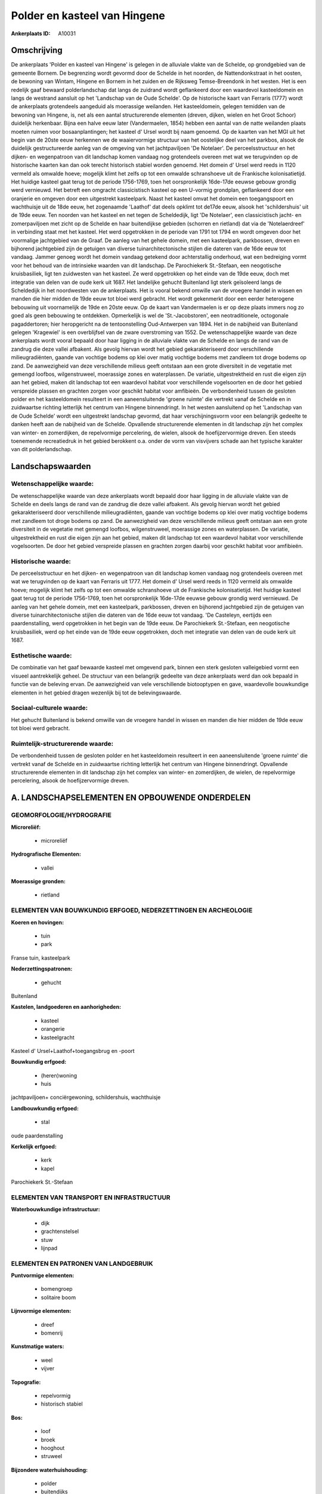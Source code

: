 Polder en kasteel van Hingene
=============================

:Ankerplaats ID: A10031




Omschrijving
------------

De ankerplaats 'Polder en kasteel van Hingene' is gelegen in de
alluviale vlakte van de Schelde, op grondgebied van de gemeente Bornem.
De begrenzing wordt gevormd door de Schelde in het noorden, de
Nattendonkstraat in het oosten, de bewoning van Wintam, Hingene en
Bornem in het zuiden en de Rijksweg Temse-Breendonk in het westen. Het
is een redelijk gaaf bewaard polderlandschap dat langs de zuidrand wordt
geflankeerd door een waardevol kasteeldomein en langs de westrand
aansluit op het 'Landschap van de Oude Schelde'. Op de historische kaart
van Ferraris (1777) wordt de ankerplaats grotendeels aangeduid als
moerassige weilanden. Het kasteeldomein, gelegen temidden van de
bewoning van Hingene, is, net als een aantal structurerende elementen
(dreven, dijken, wielen en het Groot Schoor) duidelijk herkenbaar. Bijna
een halve eeuw later (Vandermaelen, 1854) hebben een aantal van de natte
weilanden plaats moeten ruimen voor bosaanplantingen; het kasteel d'
Ursel wordt bij naam genoemd. Op de kaarten van het MGI uit het begin
van de 20ste eeuw herkennen we de waaiervormige structuur van het
oostelijke deel van het parkbos, alsook de duidelijk gestructureerde
aanleg van de omgeving van het jachtpaviljoen 'De Notelaer'. De
perceelsstructuur en het dijken- en wegenpatroon van dit landschap komen
vandaag nog grotendeels overeen met wat we terugvinden op de historische
kaarten kan dan ook terecht historisch stabiel worden genoemd. Het
domein d' Ursel werd reeds in 1120 vermeld als omwalde hoeve; mogelijk
klimt het zelfs op tot een omwalde schranshoeve uit de Frankische
kolonisatietijd. Het huidige kasteel gaat terug tot de periode
1756-1769, toen het oorspronkelijk 16de-17de eeuwse gebouw grondig werd
vernieuwd. Het betreft een omgracht classicistisch kasteel op een
U-vormig grondplan, geflankeerd door een oranjerie en omgeven door een
uitgestrekt kasteelpark. Naast het kasteel omvat het domein een
toegangspoort en wachthuisje uit de 18de eeuw, het zogenaamde 'Laathof'
dat deels opklimt tot de17de eeuw, alsook het 'schildershuis' uit de
19de eeuw. Ten noorden van het kasteel en net tegen de Scheldedijk, ligt
'De Notelaer', een classicistisch jacht- en zomerpaviljoen met zicht op
de Schelde en haar buitendijkse gebieden (schorren en rietland) dat via
de 'Notelaerdreef' in verbinding staat met het kasteel. Het werd
opgetrokken in de periode van 1791 tot 1794 en wordt omgeven door het
voormalige jachtgebied van de Graaf. De aanleg van het gehele domein,
met een kasteelpark, parkbossen, dreven en bijhorend jachtgebied zijn de
getuigen van diverse tuinarchitectonische stijlen die dateren van de
16de eeuw tot vandaag. Jammer genoeg wordt het domein vandaag getekend
door achterstallig onderhoud, wat een bedreiging vormt voor het behoud
van de intrinsieke waarden van dit landschap. De Parochiekerk
St.-Stefaan, een neogotische kruisbasiliek, ligt ten zuidwesten van het
kasteel. Ze werd opgetrokken op het einde van de 19de eeuw, doch met
integratie van delen van de oude kerk uit 1687. Het landelijke gehucht
Buitenland ligt sterk geïsoleerd langs de Scheldedijk in het noordwesten
van de ankerplaats. Het is vooral bekend omwille van de vroegere handel
in wissen en manden die hier midden de 19de eeuw tot bloei werd
gebracht. Het wordt gekenmerkt door een eerder heterogene bebouwing uit
voornamelijk de 19de en 20ste eeuw. Op de kaart van Vandermaelen is er
op deze plaats immers nog zo goed als geen bebouwing te ontdekken.
Opmerkelijk is wel de 'St.-Jacobstoren', een neotraditionele, octogonale
pagaddertoren; hier heropgericht na de tentoonstelling Oud-Antwerpen van
1894. Het in de nabijheid van Buitenland gelegen 'Kragewiel' is een
overblijfsel van de zware overstroming van 1552. De wetenschappelijke
waarde van deze ankerplaats wordt vooral bepaald door haar ligging in de
alluviale vlakte van de Schelde en langs de rand van de zandrug die deze
vallei afbakent. Als gevolg hiervan wordt het gebied gekarakteriseerd
door verschillende milieugradiënten, gaande van vochtige bodems op klei
over matig vochtige bodems met zandleem tot droge bodems op zand. De
aanwezigheid van deze verschillende milieus geeft ontstaan aan een grote
diversiteit in de vegetatie met gemengd loofbos, wilgenstruweel,
moerassige zones en waterplassen. De variatie, uitgestrektheid en rust
die eigen zijn aan het gebied, maken dit landschap tot een waardevol
habitat voor verschillende vogelsoorten en de door het gebied verspreide
plassen en grachten zorgen voor geschikt habitat voor amfibieën. De
verbondenheid tussen de gesloten polder en het kasteeldomein resulteert
in een aaneensluitende 'groene ruimte' die vertrekt vanaf de Schelde en
in zuidwaartse richting letterlijk het centrum van Hingene binnendringt.
In het westen aansluitend op het 'Landschap van de Oude Schelde' wordt
een uitgestrekt landschap gevormd, dat haar verschijningsvorm voor een
belangrijk gedeelte te danken heeft aan de nabijheid van de Schelde.
Opvallende structurerende elementen in dit landschap zijn het complex
van winter- en zomerdijken, de repelvormige percelering, de wielen,
alsook de hoefijzervormige dreven. Een steeds toenemende recreatiedruk
in het gebied berokkent o.a. onder de vorm van visvijvers schade aan het
typische karakter van dit polderlandschap.



Landschapswaarden
-----------------


Wetenschappelijke waarde:
~~~~~~~~~~~~~~~~~~~~~~~~~

De wetenschappelijke waarde van deze ankerplaats wordt bepaald door
haar ligging in de alluviale vlakte van de Schelde en deels langs de
rand van de zandrug die deze vallei afbakent. Als gevolg hiervan wordt
het gebied gekarakteriseerd door verschillende milieugradiënten, gaande
van vochtige bodems op klei over matig vochtige bodems met zandleem tot
droge bodems op zand. De aanwezigheid van deze verschillende milieus
geeft ontstaan aan een grote diversiteit in de vegetatie met gemengd
loofbos, wilgenstruweel, moerassige zones en waterplassen. De variatie,
uitgestrektheid en rust die eigen zijn aan het gebied, maken dit
landschap tot een waardevol habitat voor verschillende vogelsoorten. De
door het gebied verspreide plassen en grachten zorgen daarbij voor
geschikt habitat voor amfibieën.

Historische waarde:
~~~~~~~~~~~~~~~~~~~


De perceelsstructuur en het dijken- en wegenpatroon van dit landschap
komen vandaag nog grotendeels overeen met wat we terugvinden op de kaart
van Ferraris uit 1777. Het domein d' Ursel werd reeds in 1120 vermeld
als omwalde hoeve; mogelijk klimt het zelfs op tot een omwalde
schranshoeve uit de Frankische kolonisatietijd. Het huidige kasteel gaat
terug tot de periode 1756-1769, toen het oorspronkelijk 16de-17de eeuwse
gebouw grondig werd vernieuwd. De aanleg van het gehele domein, met een
kasteelpark, parkbossen, dreven en bijhorend jachtgebied zijn de
getuigen van diverse tuinarchitectonische stijlen die dateren van de
16de eeuw tot vandaag. 'De Casteleyn, eertijds een paardenstalling, werd
opgetrokken in het begin van de 19de eeuw. De Parochiekerk St.-Stefaan,
een neogotische kruisbasiliek, werd op het einde van de 19de eeuw
opgetrokken, doch met integratie van delen van de oude kerk uit 1687.

Esthetische waarde:
~~~~~~~~~~~~~~~~~~~

De combinatie van het gaaf bewaarde kasteel met
omgevend park, binnen een sterk gesloten valleigebied vormt een visueel
aantrekkelijk geheel. De structuur van een belangrijk gedeelte van deze
ankerplaats werd dan ook bepaald in functie van de beleving ervan. De
aanwezigheid van vele verschillende biotooptypen en gave, waardevolle
bouwkundige elementen in het gebied dragen wezenlijk bij tot de
belevingswaarde.


Sociaal-culturele waarde:
~~~~~~~~~~~~~~~~~~~~~~~~~


Het gehucht Buitenland is bekend omwille
van de vroegere handel in wissen en manden die hier midden de 19de eeuw
tot bloei werd gebracht.

Ruimtelijk-structurerende waarde:
~~~~~~~~~~~~~~~~~~~~~~~~~~~~~~~~~

De verbondenheid tussen de gesloten polder en het kasteeldomein
resulteert in een aaneensluitende 'groene ruimte' die vertrekt vanaf de
Schelde en in zuidwaartse richting letterlijk het centrum van Hingene
binnendringt. Opvallende structurerende elementen in dit landschap zijn
het complex van winter- en zomerdijken, de wielen, de repelvormige
percelering, alsook de hoefijzervormige dreven.



A. LANDSCHAPSELEMENTEN EN OPBOUWENDE ONDERDELEN
-----------------------------------------------



GEOMORFOLOGIE/HYDROGRAFIE
~~~~~~~~~~~~~~~~~~~~~~~~~

**Microreliëf:**

 * microreliëf


**Hydrografische Elementen:**

 * vallei


**Moerassige gronden:**

 * rietland



ELEMENTEN VAN BOUWKUNDIG ERFGOED, NEDERZETTINGEN EN ARCHEOLOGIE
~~~~~~~~~~~~~~~~~~~~~~~~~~~~~~~~~~~~~~~~~~~~~~~~~~~~~~~~~~~~~~~

**Koeren en hovingen:**

 * tuin
 * park


Franse tuin, kasteelpark

**Nederzettingspatronen:**

 * gehucht

Buitenland

**Kastelen, landgoederen en aanhorigheden:**

 * kasteel
 * orangerie
 * kasteelgracht


Kasteel d' Ursel+Laathof+toegangsbrug en -poort

**Bouwkundig erfgoed:**

 * (heren)woning
 * huis


jachtpaviljoen+ conciërgewoning, schildershuis, wachthuisje

**Landbouwkundig erfgoed:**

 * stal


oude paardenstalling

**Kerkelijk erfgoed:**

 * kerk
 * kapel


Parochiekerk St.-Stefaan

ELEMENTEN VAN TRANSPORT EN INFRASTRUCTUUR
~~~~~~~~~~~~~~~~~~~~~~~~~~~~~~~~~~~~~~~~~

**Waterbouwkundige infrastructuur:**

 * dijk
 * grachtenstelsel
 * stuw
 * lijnpad



ELEMENTEN EN PATRONEN VAN LANDGEBRUIK
~~~~~~~~~~~~~~~~~~~~~~~~~~~~~~~~~~~~~

**Puntvormige elementen:**

 * bomengroep
 * solitaire boom


**Lijnvormige elementen:**

 * dreef
 * bomenrij

**Kunstmatige waters:**

 * weel
 * vijver


**Topografie:**

 * repelvormig
 * historisch stabiel


**Bos:**

 * loof
 * broek
 * hooghout
 * struweel


**Bijzondere waterhuishouding:**

 * polder
 * buitendijks


**Andere:**
slikken & schorren

OPMERKINGEN EN KNELPUNTEN
~~~~~~~~~~~~~~~~~~~~~~~~~

Te vermelden knelpunten in dit landschap zijn de hoge recreatiedruk,
waarvan de talrijke visvijvers getuige zijn- de nalatigheid van het
onderhoud van het kasteelpark, alsook de aanwezigheid van het visueel
storende zuiveringsstation. Voor het Buitenland is het de bedoeling om
het landelijke en typische karakter te bewaren.
